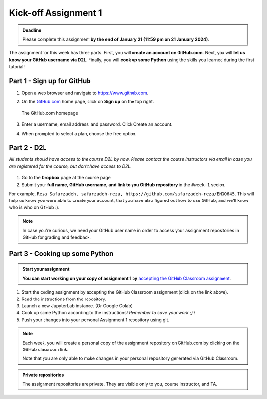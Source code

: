 Kick-off Assignment 1
==========

.. admonition:: Deadline

    Please complete this assignment **by the end of January 21 (11:59 pm on 21 January 2024)**.

The assignment for this week has three parts.
First, you will **create an account on GitHub.com**.
Next, you will **let us know your GitHub username via D2L**.
Finally, you will **cook up some Python** using the skills you learned during the first tutorial!

Part 1 - Sign up for GitHub
---------------------------

1. Open a web browser and navigate to https://www.github.com.
2. On the `GitHub.com <https://www.github.com>`__ home page, click on **Sign up** on the top right.

   .. figure:: img/GitHub.png
       :width: 600px
       :align: center
       :alt: Signing up for GitHub.com

       The GitHub.com homepage

3. Enter a username, email address, and password. Click Create an account.
4. When prompted to select a plan, choose the free option.

Part 2 - D2L
----------------

*All students should have access to the course D2L by now.*
*Please contact the course instructors via email in case you are registered for the course, but don't have access to D2L.*

.. figure:: img/UC-horz-rgb.png
   :width: 250px
   :class: dark-light

1. Go to the **Dropbox** page at the course page
2. Submit  your **full name, GitHub username, and link to you GitHub repository** in the ``#week-1`` secion.

For example, ``Reza Safarzadeh, safarzadeh-reza, https://github.com/safarzadeh-reza/ENGO645``.
This will help us know you were able to create your account, that you have also figured out how to use GitHub, and we'll know who is who on GitHub :).

.. note::

    In case you're curious, we need your GitHub user name in order to access your assignment repositories in GitHub for grading and feedback.

Part 3 - Cooking up some Python
-------------------------------

.. image:: https://img.shields.io/badge/launch-binder-red.svg
   :target: https://mybinder.org/v2/gh/Geo-Python-2023/Binder/main?urlpath=lab
   
.. 
    .. image:: https://img.shields.io/badge/launch-CSC%20notebook-blue.svg
       :target:  https://notebooks.csc.fi/#/blueprint/1b4c5cbce4ab4acb8976e93a1f4de3dc 


.. admonition:: Start your assignment

    **You can start working on your copy of assignment 1 by** `accepting the GitHub Classroom assignment <https://classroom.github.com/a/vwOAq8qb>`__.


1. Start the coding assignment by accepting the GitHub Classroom assignment (click on the link above).
2. Read the instructions from the repository.
3. Launch a new JupyterLab instance. (Or Google Colab)
4. Cook up some Python according to the instructions!  *Remember to save your work ;) !*
5. Push your changes into your personal Assignment 1 repository using git.

.. *This week, we upload the assignment manually to GitHub. Next week, you will learn how to pull and push the assignments directly from GitHub to Jupyter Lab using git!*

.. note::

    Each week, you will create a personal copy of the assignment repository on GitHub.com by clicking on the GitHub classroom link.

    .. You can also take a look at the template repository on GitHub: https://github.com/Geo-Python-2023/assignment-1 .
    Note that you are only able to make changes in your personal repository generated via GitHub Classroom.


.. admonition:: Private repositories

    The assignment repositories are private. They are visible only to you, course instructor, and TA.

